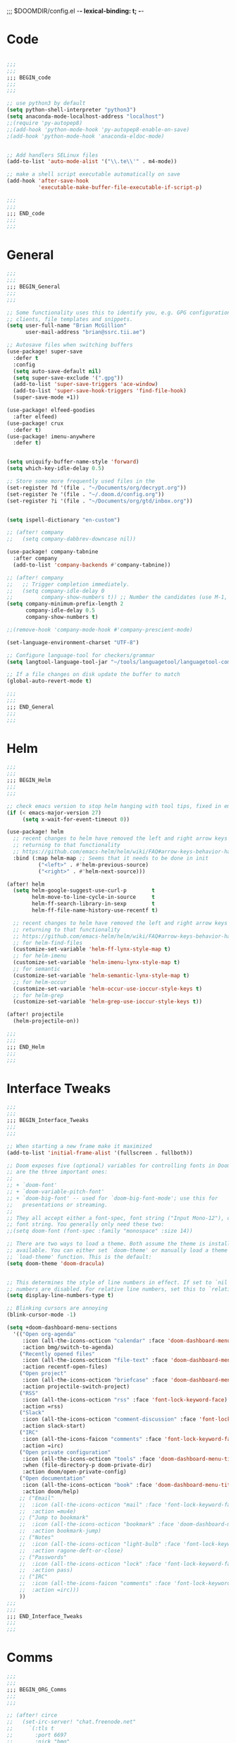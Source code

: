 ;;; $DOOMDIR/config.el -*- lexical-binding: t; -*-
* Code
#+BEGIN_SRC emacs-lisp

;;;
;;;
;;; BEGIN_code
;;;
;;;

;; use python3 by default
(setq python-shell-interpreter "python3")
(setq anaconda-mode-localhost-address "localhost")
;;(require 'py-autopep8)
;;(add-hook 'python-mode-hook 'py-autopep8-enable-on-save)
;(add-hook 'python-mode-hook 'anaconda-eldoc-mode)


;; Add handlers SELinux files
(add-to-list 'auto-mode-alist '("\\.te\\'" . m4-mode))

;; make a shell script executable automatically on save
(add-hook 'after-save-hook
          'executable-make-buffer-file-executable-if-script-p)

;;;
;;;
;;; END_code
;;;
;;;

#+END_SRC
* General
#+BEGIN_SRC emacs-lisp
;;;
;;;
;;; BEGIN_General
;;;
;;;

;; Some functionality uses this to identify you, e.g. GPG configuration, email
;; clients, file templates and snippets.
(setq user-full-name "Brian McGillion"
      user-mail-address "brian@ssrc.tii.ae")

;; Autosave files when switching buffers
(use-package! super-save
  :defer t
  :config
  (setq auto-save-default nil)
  (setq super-save-exclude '(".gpg"))
  (add-to-list 'super-save-triggers 'ace-window)
  (add-to-list 'super-save-hook-triggers 'find-file-hook)
  (super-save-mode +1))

(use-package! elfeed-goodies
  :after elfeed)
(use-package! crux
  :defer t)
(use-package! imenu-anywhere
  :defer t)


(setq uniquify-buffer-name-style 'forward)
(setq which-key-idle-delay 0.5)

;; Store some more frequently used files in the
(set-register ?d '(file . "~/Documents/org/decrypt.org"))
(set-register ?e '(file . "~/.doom.d/config.org"))
(set-register ?i '(file . "~/Documents/org/gtd/inbox.org"))


(setq ispell-dictionary "en-custom")

;; (after! company
;;   (setq company-dabbrev-downcase nil))

(use-package! company-tabnine
  :after company
  (add-to-list 'company-backends #'company-tabnine))

;; (after! company
;;   ;; Trigger completion immediately.
;;   (setq company-idle-delay 0
;;         company-show-numbers t)) ;; Number the candidates (use M-1, M-2 etc to select completions).
(setq company-minimum-prefix-length 2
      company-idle-delay 0.5
      company-show-numbers t)

;;(remove-hook 'company-mode-hook #'company-prescient-mode)

(set-language-environment-charset "UTF-8")

;; Configure language-tool for checkers/grammar
(setq langtool-language-tool-jar "~/tools/languagetool/languagetool-commandline.jar")

;; If a file changes on disk update the buffer to match
(global-auto-revert-mode t)

;;;
;;;
;;; END_General
;;;
;;;

#+END_SRC

* Helm
#+BEGIN_SRC emacs-lisp
;;;
;;;
;;; BEGIN_Helm
;;;
;;;

;; check emacs version to stop helm hanging with tool tips, fixed in emacs 27
(if (< emacs-major-version 27)
     (setq x-wait-for-event-timeout 0))

(use-package! helm
  ;; recent changes to helm have removed the left and right arrow keys
  ;; returning to that functionality
  ;; https://github.com/emacs-helm/helm/wiki/FAQ#arrow-keys-behavior-have-changed
  :bind (:map helm-map ;; Seems that it needs to be done in init
          ("<left>" . #'helm-previous-source)
          ("<right>" . #'helm-next-source)))

(after! helm
  (setq helm-google-suggest-use-curl-p        t
        helm-move-to-line-cycle-in-source     t
        helm-ff-search-library-in-sexp        t
        helm-ff-file-name-history-use-recentf t)

  ;; recent changes to helm have removed the left and right arrow keys
  ;; returning to that functionality
  ;; https://github.com/emacs-helm/helm/wiki/FAQ#arrow-keys-behavior-have-changed
  ;; for helm-find-files
  (customize-set-variable 'helm-ff-lynx-style-map t)
  ;; for helm-imenu
  (customize-set-variable 'helm-imenu-lynx-style-map t)
  ;; for semantic
  (customize-set-variable 'helm-semantic-lynx-style-map t)
  ;; for helm-occur
  (customize-set-variable 'helm-occur-use-ioccur-style-keys t)
  ;; for helm-grep
  (customize-set-variable 'helm-grep-use-ioccur-style-keys t))

(after! projectile
  (helm-projectile-on))

;;;
;;;
;;; END_Helm
;;;
;;;

#+END_SRC
* Interface Tweaks
#+BEGIN_SRC emacs-lisp
;;;
;;;
;;; BEGIN_Interface_Tweaks
;;;
;;;

;; When starting a new frame make it maximized
(add-to-list 'initial-frame-alist '(fullscreen . fullboth))

;; Doom exposes five (optional) variables for controlling fonts in Doom. Here
;; are the three important ones:
;;
;; + `doom-font'
;; + `doom-variable-pitch-font'
;; + `doom-big-font' -- used for `doom-big-font-mode'; use this for
;;   presentations or streaming.
;;
;; They all accept either a font-spec, font string ("Input Mono-12"), or xlfd
;; font string. You generally only need these two:
;;(setq doom-font (font-spec :family "monospace" :size 14))

;; There are two ways to load a theme. Both assume the theme is installed and
;; available. You can either set `doom-theme' or manually load a theme with the
;; `load-theme' function. This is the default:
(setq doom-theme 'doom-dracula)


;; This determines the style of line numbers in effect. If set to `nil', line
;; numbers are disabled. For relative line numbers, set this to `relative'.
(setq display-line-numbers-type t)

;; Blinking cursors are annoying
(blink-cursor-mode -1)

(setq +doom-dashboard-menu-sections
  '(("Open org-agenda"
     :icon (all-the-icons-octicon "calendar" :face 'doom-dashboard-menu-title)
     :action bmg/switch-to-agenda)
    ("Recently opened files"
     :icon (all-the-icons-octicon "file-text" :face 'doom-dashboard-menu-title)
     :action recentf-open-files)
    ("Open project"
     :icon (all-the-icons-octicon "briefcase" :face 'doom-dashboard-menu-title)
     :action projectile-switch-project)
    ("RSS"
     :icon (all-the-icons-octicon "rss" :face 'font-lock-keyword-face)
     :action =rss)
    ("Slack"
     :icon (all-the-icons-octicon "comment-discussion" :face 'font-lock-keyword-face)
     :action slack-start)
    ("IRC"
     :icon (all-the-icons-faicon "comments" :face 'font-lock-keyword-face)
     :action =irc)
    ("Open private configuration"
     :icon (all-the-icons-octicon "tools" :face 'doom-dashboard-menu-title)
     :when (file-directory-p doom-private-dir)
     :action doom/open-private-config)
    ("Open documentation"
     :icon (all-the-icons-octicon "book" :face 'doom-dashboard-menu-title)
     :action doom/help)
    ;; ("Email"
    ;;  :icon (all-the-icons-octicon "mail" :face 'font-lock-keyword-face)
    ;;  :action =mu4e)
    ;; ("Jump to bookmark"
    ;;  :icon (all-the-icons-octicon "bookmark" :face 'doom-dashboard-menu-title)
    ;;  :action bookmark-jump)
    ;; ("Notes"
    ;;  :icon (all-the-icons-octicon "light-bulb" :face 'font-lock-keyword-face)
    ;;  :action ragone-deft-or-close)
    ;; ("Passwords"
    ;;  :icon (all-the-icons-octicon "lock" :face 'font-lock-keyword-face)
    ;;  :action pass)
    ;; ("IRC"
    ;;  :icon (all-the-icons-faicon "comments" :face 'font-lock-keyword-face)
    ;;  :action =irc)))
    ))
;;;
;;;
;;; END_Interface_Tweaks
;;;
;;;

#+END_SRC
* Comms
#+BEGIN_SRC emacs-lisp
;;;
;;;
;;; BEGIN_ORG_Comms
;;;
;;;

;; (after! circe
;;   (set-irc-server! "chat.freenode.net"
;;     `(:tls t
;;       :port 6697
;;       :nick "bmg"
;;       :sasl-username ,(+pass-get-user "irc/freenode.net")
;;       :sasl-password (lambda (&rest _) (+pass-get-secret "irc/freenode.net"))
;;       :channels ("#emacs" "#opentee"))))
  ;; (set-irc-server! "chat.freenode.net"
  ;;   `(:tls t
  ;;     :port 6697
  ;;     :nick "pirut"
  ;;     :sasl-username ,(+pass-get-user "irc/freenode2.net")
  ;;     :sasl-password (lambda (&rest _) (+pass-get-secret "irc/freenode2.net"))
  ;;     :channels ("#emacs" "#opentee"))))

;; (use-package! slack
;;   :commands (slack-start)
;;   :bind (:map slack-mode-map
;;               (("@" . slack-message-embed-mention)
;;                ("#" . slack-message-embed-channel)))
;;   :custom
;;   (slack-buffer-emojify t)
;;   (slack-prefer-current-team t)
;;   :config
;;   (slack-register-team
;;    :name "orgroam"
;;    :default t
;;    :token (+pass-get-secret "slack-tokens/orgroam")
;;    :subscribed-channels '(general github org-roam-bibtex random troubleshooting workflows)
;;    :full-and-display-names t))

;; (use-package! alert
;;   :commands (alert)
;;   :init
;;   (setq alert-default-style 'notifier))

;; (use-package! helm-slack
;;   :after (slack))
;;;
;;;
;;; END_Comms
;;;
;;;

#+END_SRC
* Map
#+BEGIN_SRC emacs-lisp
;;;
;;;
;;; BEGIN_Map
;;;
;;;

(map! "C--"     #'undo-fu-only-undo
      "C-+"     #'undo-fu-only-redo

      (;;:org-roam
        :leader
        (:prefix-map ("z" . "roam")
          :desc "Org roam"                "l" #'org-roam
          :desc "Org roam insert"         "i" #'org-roam-insert
          :desc "Org roam switch buffer"  "b" #'org-roam-switch-to-buffer
          :desc "Org roam find file"      "f" #'org-roam-find-file
          :desc "Org roam show graph"     "g" #'org-roam-show-graph
          :desc "Org roam capture"        "c" #'org-roam-capture
          (:prefix ("d" . "by date")
            :desc "Arbitrary date" "d" #'org-roam-date
            :desc "Today"          "t" #'org-roam-today
            :desc "Tomorrow"       "m" #'org-roam-tomorrow
            :desc "Yesterday"      "y" #'org-roam-yesterday)))

      (;;:org-agenda
        "<f4>" #'org-agenda

        (:leader
        ;;; <leader> n --- notes
          (:prefix-map ("n" . "notes")
            :desc "Org agenda"  "a" #'bmg/switch-to-agenda))

        (:map org-agenda-mode-map
          "i"                       #'org-agenda-clock-in
          "r"                       #'bmg/org-process-inbox
          "R"                       #'org-agenda-refile
          "c"                       #'bmg/org-inbox-capture))

      (;;:helm
        [remap switch-to-buffer]    #'helm-mini
        [remap occur]               #'helm-occur

        (:leader                    ;; Top level C-c
          "r"                       #'helm-recentf)
        (:map minibuffer-local-map
          "C-c C-l"                 #'helm-minibuffer-history)
        (:map isearch-mode-map
          "C-o"                     #'helm-occur-from-isearch)
        (:map shell-mode-map
          "C-c C-l"                 #'helm-comint-input-ring))

      (;;: crux and stuff
        (:leader
   ;;; <leader> b --- prelude
          (:prefix-map ("b" . "prelude")
            :desc "crux-open-with"                         "o" #'crux-open-with
            :desc "crux-move-beginning-of-line"            "a" #'crux-move-beginning-of-line
            :desc "crux-cleanup-buffer-or-region"          "n" #'crux-cleanup-buffer-or-region
            :desc "crux-indent-defun"                      "TAB" #''crux-indent-defun
            :desc "crux-view-url"                          "u" #'crux-view-url
            :desc "crux-swap-windows"                      "s" #'crux-swap-windows
            :desc "crux-delete-file-and-buffer"            "D" #'crux-delete-file-and-buffer
            :desc "crux-duplicate-current-line-or-region"  "d" #'crux-duplicate-current-line-or-region
            :desc "crux-rename-buffer-and-file"            "r" #'crux-rename-buffer-and-file
            :desc "crux-kill-other-buffers"                "k" #'crux-kill-other-buffers
            :desc "imenu-anywhere"                         "i" #'imenu-anywhere
            :desc "Helm Bibtex"                            "b" #'helm-bibtex
            :desc "Start Slack"                            "s" #'start-slack)))

) ;; END MAP


;;;
;;;
;;; END_Helm
;;;
;;;

#+END_SRC
* Org
#+BEGIN_SRC emacs-lisp
;;;
;;;
;;; BEGIN_ORG
;;;
;;;

;; If you use `org' and don't want your org files in the default location below,
;; change `org-directory'. It must be set before org loads!
(setq! org-directory "~/Documents/org/"
       org-ellipsis " ▾ "
       org-startup-folded t
       org-src-fontify-natively t)

(defvar my-roam-dir (concat org-directory "roam/"))

(setq! org-noter-notes-search-path my-roam-dir)

(setq! +biblio-pdf-library-dir "~/Documents/Papers/"
       +biblio-default-bibliography-files '("~/Documents/org/library.bib" "~/Documents/org/emacs_lit.bib")
       +biblio-notes-path my-roam-dir)


(after! org-roam
  (setq org-roam-directory my-roam-dir
        org-roam-link-title-format "R:%s" ;;Distinguish internal Roam links from external links
        org-roam-graphviz-executable "/usr/bin/dot" ;; Visualize the relationships with notes
        org-roam-buffer-no-delete-other-windows nil
        +org-roam-open-buffer-on-find-file nil)
  (setq org-roam-capture-templates
        '(("d" "default" plain (function org-roam--capture-get-point)
           "%?"
           :file-name "${slug}"
           :head "#+TITLE: ${title}

- tags :: "
           :unnarrowed t))))

(after! org
  (set-company-backend! 'org-mode nil)
;;TODO Trying to see if tabnine alone is ok, might need to put back in ispell
  (set-company-backend! 'org-mode '(company-tabnine))) ;;company-ispell

;; (use-package! company-org-roam
;;   :after org-roam
;;   :config
;;   (set-company-backend! 'org-mode nil)
;;   (set-company-backend! 'org-mode '(company-org-roam company-dabbrev company-yasnippet company-ispell company-capf))) ;; company-tabnine


(use-package! org-chef
    :after org)

;;;
;;;
;;; END_ORG
;;;
;;;

#+END_SRC

** Org GTD
#+BEGIN_SRC emacs-lisp
;;;
;;;
;;; BEGIN_ORG_GTD
;;;
;;;

(setq bmg/org-agenda-directory (concat org-directory "/gtd/"))
(setq org-archive-location (concat org-directory "/archive.org_archive::datetree/"))


(after! org-agenda
  (require 'find-lisp)
  (setq org-agenda-files (find-lisp-find-files "~/Documents/org/gtd/" "\.org$"))
  (add-to-list 'org-agenda-custom-commands
               `("r" "Reading" todo ""
                 ((org-agenda-files '(,(concat bmg/org-agenda-directory "reading.org")))))))


(after! org
  (setq org-default-notes-file (expand-file-name "inbox.org" bmg/org-agenda-directory))
  (setq +org-capture-todo-file org-default-notes-file
        +org-capture-notes-file org-default-notes-file
        +org-capture-projects-file org-default-notes-file)

  (setq org-log-done 'time
        org-log-into-drawer t
        org-log-state-notes-insert-after-drawers nil)

  (setq org-tag-alist (quote (("@errand" . ?e)
                              ("@office" . ?o)
                              ("@home" . ?h)
                              (:newline)
                              ("WAITING" . ?w)
                              ("HOLD" . ?H)
                              ("CANCELLED" . ?c))))
  ;; Capture templates
  (add-to-list 'org-capture-templates
               `("i" "inbox" entry (file org-default-notes-file)
                 "* TODO %?"))

  (add-to-list 'org-capture-templates
               `("h" "Protocol hl" entry (file org-default-notes-file)
                 "* TODO %^{Title}\nSource: %u, %c\n #+BEGIN_QUOTE\n%i\n#+END_QUOTE\n\n\n%?\n\n" :immediate-finish t))

  (add-to-list 'org-capture-templates
               `("L" "Protocol Link" entry (file org-default-notes-file)
                 "* TODO %? [[%:link][%:description]] \nCaptured On: %U\n\n" :immediate-finish t))

  (add-to-list 'org-capture-templates
               '("c" "Cookbook" entry (file org-default-notes-file)
                 "%(org-chef-get-recipe-from-url)" :empty-lines 1)))

(after! org-refile
  (setq org-refile-allow-creating-parent-nodes 'confirm)
  (setq org-refile-targets '(("next.org" :level . 0)
                             ("someday.org" :level . 0)
                             ("reading.org" :level . 1)
                             ("projects.org" :maxlevel . 1))))


;;;
;;; Functions for managing the org-agenda ala Jethro
;;;
(defvar bmg/org-agenda-bulk-process-key ?f
  "Default key for bulk processing inbox items.")

(defun bmg/org-process-inbox ()
  "Called in org-agenda-mode, processes all inbox items."
  (interactive)
  (org-agenda-bulk-mark-regexp "inbox:")
  (bmg/bulk-process-entries))

(defvar bmg/org-current-effort "1:00" "Current effort for agenda items.")

(defun bmg/my-org-agenda-set-effort (effort)
  "Set the effort property for the current headline."
  (interactive
   (list (read-string (format "Effort [%s]: " bmg/org-current-effort) nil nil bmg/org-current-effort)))
  (setq bmg/org-current-effort effort)
  (org-agenda-check-no-diary)
  (let* ((hdmarker (or (org-get-at-bol 'org-hd-marker)
                       (org-agenda-error)))
         (buffer (marker-buffer hdmarker))
         (pos (marker-position hdmarker))
         (inhibit-read-only t)
         newhead)
    (org-with-remote-undo buffer
      (with-current-buffer buffer
        (widen)
        (goto-char pos)
        (org-show-context 'agenda)
        (funcall-interactively 'org-set-effort nil bmg/org-current-effort)
        (end-of-line 1)
        (setq newhead (org-get-heading)))
      (org-agenda-change-all-lines newhead hdmarker))))

(defun bmg/org-agenda-process-inbox-item ()
  "Process a single item in the org-agenda."
  (org-with-wide-buffer
   (org-agenda-set-tags)
   (org-agenda-priority)
   (call-interactively 'bmg/my-org-agenda-set-effort)
   (org-agenda-refile nil nil t)))

(defun bmg/bulk-process-entries ()
  (if (not (null org-agenda-bulk-marked-entries))
      (let ((entries (reverse org-agenda-bulk-marked-entries))
            (processed 0)
            (skipped 0))
        (dolist (e entries)
          (let ((pos (text-property-any (point-min) (point-max) 'org-hd-marker e)))
            (if (not pos)
                (progn (message "Skipping removed entry at %s" e)
                       (cl-incf skipped))
              (goto-char pos)
              (let (org-loop-over-headlines-in-active-region) (funcall 'bmg/org-agenda-process-inbox-item))
              ;; `post-command-hook' is not run yet.  We make sure any
              ;; pending log note is processed.
              (when (or (memq 'org-add-log-note (default-value 'post-command-hook))
                        (memq 'org-add-log-note post-command-hook))
                (org-add-log-note))
              (cl-incf processed))))
        (org-agenda-redo)
        (unless org-agenda-persistent-marks (org-agenda-bulk-unmark-all))
        (message "Acted on %d entries%s%s"
                 processed
                 (if (= skipped 0)
                     ""
                   (format ", skipped %d (disappeared before their turn)"
                           skipped))
                 (if (not org-agenda-persistent-marks) "" " (kept marked)")))))

(defun bmg/org-inbox-capture ()
  (interactive)
  "Capture a task in agenda mode."
  (org-capture nil "i"))

(setq org-agenda-bulk-custom-functions `((,bmg/org-agenda-bulk-process-key bmg/org-agenda-process-inbox-item)))

(defun bmg/set-todo-state-next ()
  "Visit each parent task and change NEXT states to TODO"
  (org-todo "STRT"))

(add-hook 'org-clock-in-hook 'bmg/set-todo-state-next 'append)

;; MOved outside the use-package! agenda so it shows on the home screen
(defun bmg/switch-to-agenda ()
    (interactive)
    (org-agenda nil " "))

(use-package! org-agenda
  :after org
  :init
  (setq org-agenda-block-separator nil
        org-agenda-start-with-log-mode t)
  :config
  (setq org-columns-default-format "%40ITEM(Task) %Effort(EE){:} %CLOCKSUM(Time Spent) %SCHEDULED(Scheduled) %DEADLINE(Deadline)")
  (setq org-agenda-custom-commands `((" " "Agenda"
                                      ((agenda ""
                                               ((org-agenda-span 'week)
                                                (org-deadline-warning-days 365)))
                                       (todo "TODO"
                                             ((org-agenda-overriding-header "To Refile")
                                              (org-agenda-files '(,(concat bmg/org-agenda-directory "inbox.org")))))
                                       (todo "STRT|PROJ"
                                             ((org-agenda-overriding-header "In Progress")
                                              (org-agenda-files '(,(concat bmg/org-agenda-directory "someday.org")
                                                                  ,(concat bmg/org-agenda-directory "projects.org")
                                                                  ,(concat bmg/org-agenda-directory "next.org")
                                                                  ,(concat bmg/org-agenda-directory "reading.org")))))
                                       (todo "TODO"
                                             ((org-agenda-overriding-header "Reading")
                                              (org-agenda-files '(,(concat bmg/org-agenda-directory "reading.org")))))
                                       (todo "TODO|PROJ"
                                             ((org-agenda-overriding-header "Projects")
                                              (org-agenda-files '(,(concat bmg/org-agenda-directory "projects.org")
                                                                  ,(concat bmg/org-agenda-directory "next.org")))))
                                       (todo "TODO"
                                             ((org-agenda-overriding-header "One-off Tasks")
                                              (org-agenda-files '(,(concat bmg/org-agenda-directory "next.org")
                                                                  ,(concat bmg/org-agenda-directory "someday.org")))
                                              (org-agenda-skip-function '(org-agenda-skip-entry-if 'deadline 'scheduled)))))))))

;;;
;;;
;;; END_ORG_GTD
;;;
;;;

#+END_SRC
* Slack

# (defun jb/send-region-to-slack-code ()
#     (interactive)
#     (let ((team (slack-team-select)) ;; Select team
#           (room (slack-room-select
#                  (cl-loop for team in (list team)
#                           for channels = (oref team channels)
#                           nconc channels)))) ;; Get all rooms from selected team
#       (slack-message-send-internal (concat "```" (filter-buffer-substring (region-beginning) (region-end)) "```")
#                                    (oref room id)
#                                    team)))
